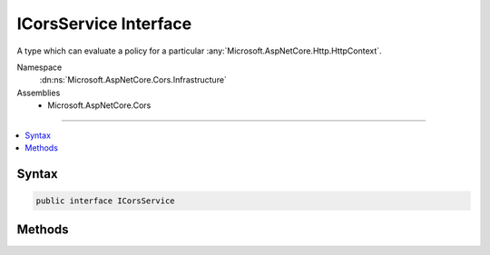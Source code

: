 

ICorsService Interface
======================






A type which can evaluate a policy for a particular :any:`Microsoft.AspNetCore.Http.HttpContext`\.


Namespace
    :dn:ns:`Microsoft.AspNetCore.Cors.Infrastructure`
Assemblies
    * Microsoft.AspNetCore.Cors

----

.. contents::
   :local:









Syntax
------

.. code-block:: csharp

    public interface ICorsService








.. dn:interface:: Microsoft.AspNetCore.Cors.Infrastructure.ICorsService
    :hidden:

.. dn:interface:: Microsoft.AspNetCore.Cors.Infrastructure.ICorsService

Methods
-------

.. dn:interface:: Microsoft.AspNetCore.Cors.Infrastructure.ICorsService
    :noindex:
    :hidden:

    
    .. dn:method:: Microsoft.AspNetCore.Cors.Infrastructure.ICorsService.ApplyResult(Microsoft.AspNetCore.Cors.Infrastructure.CorsResult, Microsoft.AspNetCore.Http.HttpResponse)
    
        
    
        
        Adds CORS-specific response headers to the given <em>response</em>.
    
        
    
        
        :param result: The :any:`Microsoft.AspNetCore.Cors.Infrastructure.CorsResult` used to read the allowed values.
        
        :type result: Microsoft.AspNetCore.Cors.Infrastructure.CorsResult
    
        
        :param response: The :any:`Microsoft.AspNetCore.Http.HttpResponse` associated with the current call.
        
        :type response: Microsoft.AspNetCore.Http.HttpResponse
    
        
        .. code-block:: csharp
    
            void ApplyResult(CorsResult result, HttpResponse response)
    
    .. dn:method:: Microsoft.AspNetCore.Cors.Infrastructure.ICorsService.EvaluatePolicy(Microsoft.AspNetCore.Http.HttpContext, Microsoft.AspNetCore.Cors.Infrastructure.CorsPolicy)
    
        
    
        
        Evaluates the given <em>policy</em> using the passed in <em>context</em>.
    
        
    
        
        :param context: The :any:`Microsoft.AspNetCore.Http.HttpContext` associated with the call.
        
        :type context: Microsoft.AspNetCore.Http.HttpContext
    
        
        :param policy: The :any:`Microsoft.AspNetCore.Cors.Infrastructure.CorsPolicy` which needs to be evaluated.
        
        :type policy: Microsoft.AspNetCore.Cors.Infrastructure.CorsPolicy
        :rtype: Microsoft.AspNetCore.Cors.Infrastructure.CorsResult
        :return: A :any:`Microsoft.AspNetCore.Cors.Infrastructure.CorsResult` which contains the result of policy evaluation and can be
            used by the caller to set appropriate response headers.
    
        
        .. code-block:: csharp
    
            CorsResult EvaluatePolicy(HttpContext context, CorsPolicy policy)
    

